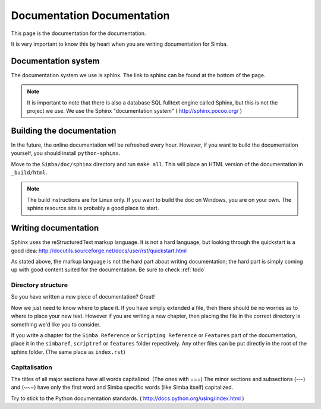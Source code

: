 Documentation Documentation
===========================

This page is the documentation for the documentation. 

It is very important to know this by heart when you are writing documentation
for Simba.

Documentation system
--------------------
The documentation system we use is sphinx. The link to sphinx can
be found at the bottom of the page.

.. note::
    It is important to note that there is also a database SQL fulltext engine
    called Sphinx, but this is not the project we use. We use the Sphinx
    "documentation system" ( http://sphinx.pocoo.org/ )

Building the documentation
--------------------------
In the future, the online documentation will be refreshed every hour. However,
if you want to build the documentation yourself, you should install
``python-sphinx``. 

Move to the ``Simba/doc/sphinx`` directory and run ``make all``. 
This will place an HTML version of the documentation in ``_build/html``. 

.. note::
    The build instructions are for Linux only. If you want to build the doc on
    Windows, you are on your own. The sphinx resource site is probably a good
    place to start.

Writing documentation
---------------------

Sphinx uses the reStructuredText markup language. It is not a hard language, but
looking through the quickstart is a good idea:
http://docutils.sourceforge.net/docs/user/rst/quickstart.html

As stated above, the markup language is not the hard part about writing
documentation; the hard part is simply coming up with good content suited for
the documentation. Be sure to check :ref:`todo`

Directory structure
~~~~~~~~~~~~~~~~~~~

So you have written a new piece of documentation? Great!

Now we just need to know where to place it. If you have simply extended a file,
then there should be no worries as to where to place your new text. However if
you are writing a new chapter, then placing the file in the correct directory is
something we'd like you to consider.

If you write a chapter for the ``Simba Reference`` or ``Scripting Reference``
or ``Features``
part of the documentation, place it in the ``simbaref``, ``scriptref`` or
``features`` folder repectively.
Any other files can be put directly in the root of the sphinx folder.
(The same place as ``index.rst``)

Capitalisation
~~~~~~~~~~~~~~

The titles of all major sections have all words capitalized. (The ones with
===)
The minor sections and subsections (---) and (~~~) have only the first word and
Simba specific words (like Simba itself) capitalized.

Try to stick to the Python documentation standards. 
( http://docs.python.org/using/index.html )

